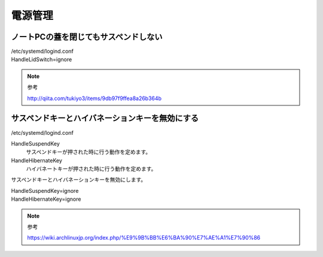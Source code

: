 .. -*- coding: utf-8; mode: rst; -*-


電源管理
========

ノートPCの蓋を閉じてもサスペンドしない
--------------------------------------

| /etc/systemd/logind.conf

| HandleLidSwitch=ignore

.. note::
   参考
   
   http://qiita.com/tukiyo3/items/9db97f9ffea8a26b364b

サスペンドキーとハイバネーションキーを無効にする
------------------------------------------------

| /etc/systemd/logind.conf

HandleSuspendKey
	サスペンドキーが押された時に行う動作を定めます。
	
HandleHibernateKey
	ハイバネートキーが押された時に行う動作を定めます。

サスペンドキーとハイバネーションキーを無効にします。
	
| HandleSuspendKey=ignore
| HandleHibernateKey=ignore

.. note::
   参考
   
   https://wiki.archlinuxjp.org/index.php/%E9%9B%BB%E6%BA%90%E7%AE%A1%E7%90%86
